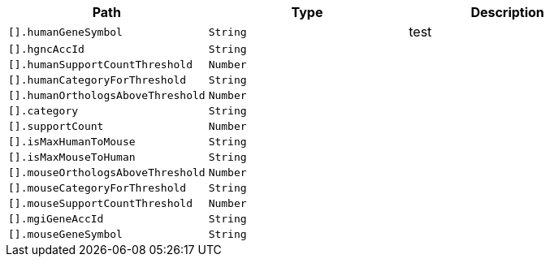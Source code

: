 |===
|Path|Type|Description

|`+[].humanGeneSymbol+`
|`+String+`
|test

|`+[].hgncAccId+`
|`+String+`
|

|`+[].humanSupportCountThreshold+`
|`+Number+`
|

|`+[].humanCategoryForThreshold+`
|`+String+`
|

|`+[].humanOrthologsAboveThreshold+`
|`+Number+`
|

|`+[].category+`
|`+String+`
|

|`+[].supportCount+`
|`+Number+`
|

|`+[].isMaxHumanToMouse+`
|`+String+`
|

|`+[].isMaxMouseToHuman+`
|`+String+`
|

|`+[].mouseOrthologsAboveThreshold+`
|`+Number+`
|

|`+[].mouseCategoryForThreshold+`
|`+String+`
|

|`+[].mouseSupportCountThreshold+`
|`+Number+`
|

|`+[].mgiGeneAccId+`
|`+String+`
|

|`+[].mouseGeneSymbol+`
|`+String+`
|

|===